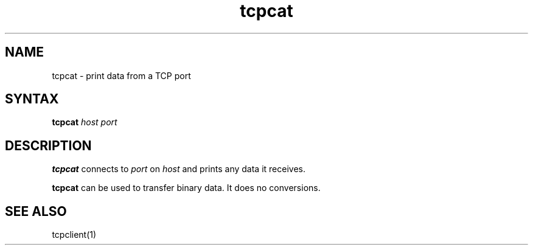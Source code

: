 .TH tcpcat 1
.SH NAME
tcpcat \- print data from a TCP port
.SH SYNTAX
.B tcpcat
.I host
.I port
.SH DESCRIPTION
.B tcpcat
connects to
.I port
on
.I host
and prints any data it receives.

.B tcpcat
can be used to transfer binary data.
It does no conversions.
.SH "SEE ALSO"
tcpclient(1)
